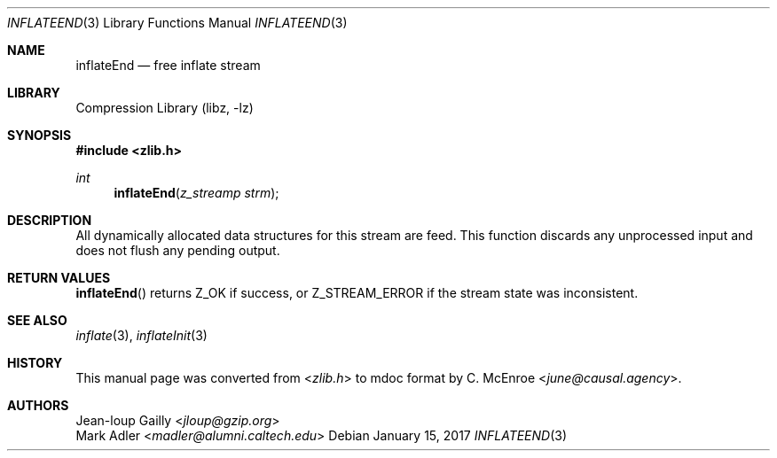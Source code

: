 .Dd January 15, 2017
.Dt INFLATEEND 3
.Os
.
.Sh NAME
.Nm inflateEnd
.Nd free inflate stream
.
.Sh LIBRARY
.Lb libz
.
.Sh SYNOPSIS
.In zlib.h
.Ft int
.Fn inflateEnd "z_streamp strm"
.
.Sh DESCRIPTION
All dynamically allocated data structures
for this stream are feed.
This function discards any unprocessed input
and does not flush any pending output.
.
.Sh RETURN VALUES
.Fn inflateEnd
returns
.Dv Z_OK
if success,
or
.Dv Z_STREAM_ERROR
if the stream state was inconsistent.
.
.Sh SEE ALSO
.Xr inflate 3 ,
.Xr inflateInit 3
.
.Sh HISTORY
This manual page was converted from
.In zlib.h
to mdoc format by
.An C. McEnroe Aq Mt june@causal.agency .
.
.Sh AUTHORS
.An Jean-loup Gailly Aq Mt jloup@gzip.org
.An Mark Adler Aq Mt madler@alumni.caltech.edu
